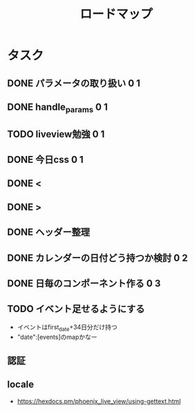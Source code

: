 #+TITLE: ロードマップ
* タスク
** DONE パラメータの取り扱い 0 1
CLOSED: [2023-05-28 Sun 12:59]
** DONE handle_params 0 1
CLOSED: [2023-05-28 Sun 13:46]
** TODO liveview勉強 0 1
** DONE 今日css 0 1
CLOSED: [2023-05-28 Sun 14:00]
** DONE <
CLOSED: [2023-05-28 Sun 14:03]
** DONE >
CLOSED: [2023-05-28 Sun 14:03]
** DONE ヘッダー整理
CLOSED: [2023-05-28 Sun 14:10]
** DONE カレンダーの日付どう持つか検討 0 2
CLOSED: [2023-05-28 Sun 15:11]
** DONE 日毎のコンポーネント作る 0 3
CLOSED: [2023-05-28 Sun 16:35]
** TODO イベント足せるようにする
- イベントはfirst_date+34日分だけ持つ
- "date":[events]のmapかなー
** 
** 認証
** locale
- https://hexdocs.pm/phoenix_live_view/using-gettext.html

